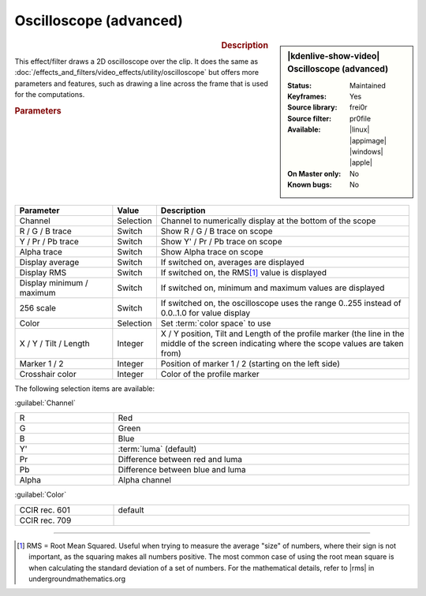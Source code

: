 .. meta::

   :description: Kdenlive Video Effects - Oscilloscope (advanced)
   :keywords: KDE, Kdenlive, video editor, help, learn, easy, effects, filter, video effects, utility, oscilloscope (advanced)

.. metadata-placeholder

   :authors: - Bernd Jordan (https://discuss.kde.org/u/berndmj)

   :license: Creative Commons License SA 4.0


.. |rms| raw:: html

   <a href="https://undergroundmathematics.org/glossary/root-mean-square" target="_blank">this article</a>


Oscilloscope (advanced)
=======================

.. figure:: /images/effects_and_compositions/kdenlive2304_effects-oscilloscope_advanced.webp
   :width: 365px
   :figwidth: 365px
   :align: left
   :alt: kdenlive2304_effects-oscilloscope_advanced

.. sidebar:: |kdenlive-show-video| Oscilloscope (advanced)

   :**Status**:
      Maintained
   :**Keyframes**:
      Yes
   :**Source library**:
      frei0r
   :**Source filter**:
      pr0file
   :**Available**:
      |linux| |appimage| |windows| |apple|
   :**On Master only**:
      No
   :**Known bugs**:
      No

.. rst-class:: clear-both


.. rubric:: Description

This effect/filter draws a 2D oscilloscope over the clip. It does the same as :doc:`/effects_and_filters/video_effects/utility/oscilloscope` but offers more parameters and features, such as drawing a line across the frame that is used for the computations.


.. rubric:: Parameters

.. list-table::
   :header-rows: 1
   :width: 100%
   :widths: 25 10 65
   :class: table-wrap

   * - Parameter
     - Value
     - Description
   * - Channel
     - Selection
     - Channel to numerically display at the bottom of the scope
   * - R / G / B trace
     - Switch
     - Show R / G / B trace on scope
   * - Y / Pr / Pb trace
     - Switch
     - Show Y' / Pr / Pb trace on scope
   * - Alpha trace
     - Switch
     - Show Alpha trace on scope
   * - Display average
     - Switch
     - If switched on, averages are displayed
   * - Display RMS
     - Switch
     - If switched on, the RMS\ [1]_ value is displayed
   * - Display minimum / maximum
     - Switch
     - If switched on, minimum and maximum values are displayed
   * - 256 scale
     - Switch
     - If switched on, the oscilloscope uses the range 0..255 instead of 0.0..1.0 for value display
   * - Color
     - Selection
     - Set :term:`color space` to use
   * - X / Y / Tilt / Length
     - Integer
     - X / Y position, Tilt and Length of the profile marker (the line in the middle of the screen indicating where the scope values are taken from)
   * - Marker 1 / 2
     - Integer
     - Position of marker 1 / 2 (starting on the left side)
   * - Crosshair color
     - Integer
     - Color of the profile marker


The following selection items are available:

:guilabel:`Channel`

.. list-table::
   :width: 100%
   :widths: 25 75
   :class: table-wrap

   * - R
     - Red
   * - G
     - Green
   * - B
     - Blue
   * - Y'
     - :term:`luma` (default)
   * - Pr
     - Difference between red and luma
   * - Pb
     - Difference between blue and luma
   * - Alpha
     - Alpha channel

:guilabel:`Color`

.. list-table::
   :width: 100%
   :widths: 25 75
   :class: table-wrap

   * - CCIR rec. 601
     - default
   * - CCIR rec. 709
     - 



----

.. [1] RMS = Root Mean Squared. Useful when trying to measure the average "size" of numbers, where their sign is not important, as the squaring makes all numbers positive. The most common case of using the root mean square is when calculating the standard deviation of a set of numbers. For the mathematical details, refer to |rms| in undergroundmathematics.org


.. +++++++++++++++++++++++++++++++++++++++++++++++++++++++++++++++++++++++++++++
   Icons used here (remove comment indent to enable them for this document)
   
   .. |linux| image:: /images/icons/linux.png
   :width: 14px
   :alt: Linux
   :class: no-scaled-link

   .. |appimage| image:: /images/icons/kdenlive-appimage_3.svg
   :width: 14px
   :alt: appimage
   :class: no-scaled-link

   .. |windows| image:: /images/icons/windows.png
   :width: 14px
   :alt: Windows
   :class: no-scaled-link

   .. |apple| image:: /images/icons/apple.png
   :width: 14px
   :alt: MacOS
   :class: no-scaled-link
